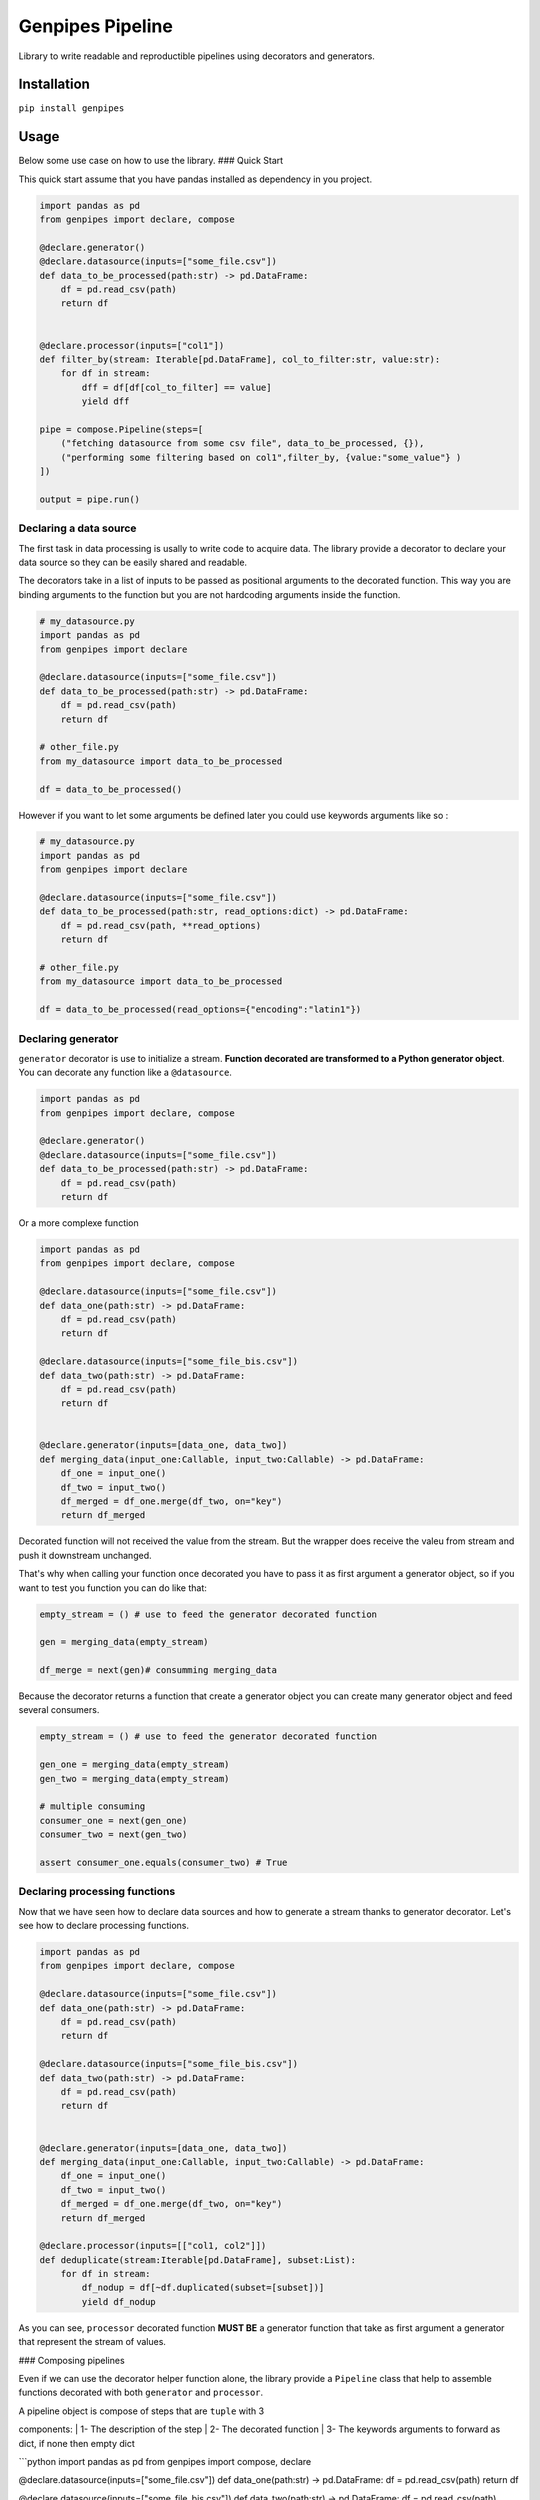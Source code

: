Genpipes Pipeline
===============

Library to write readable and reproductible pipelines using decorators
and generators.

Installation
------------

``pip install genpipes``

Usage
-----

Below some use case on how to use the library. ### Quick Start

This quick start assume that you have pandas installed as dependency in
you project.

.. code:: python


    import pandas as pd
    from genpipes import declare, compose

    @declare.generator()
    @declare.datasource(inputs=["some_file.csv"])
    def data_to_be_processed(path:str) -> pd.DataFrame:
        df = pd.read_csv(path)
        return df


    @declare.processor(inputs=["col1"])
    def filter_by(stream: Iterable[pd.DataFrame], col_to_filter:str, value:str):
        for df in stream:
            dff = df[df[col_to_filter] == value]
            yield dff

    pipe = compose.Pipeline(steps=[
        ("fetching datasource from some csv file", data_to_be_processed, {}),
        ("performing some filtering based on col1",filter_by, {value:"some_value"} )
    ])

    output = pipe.run()

Declaring a data source
~~~~~~~~~~~~~~~~~~~~~~~

The first task in data processing is usally to write code to acquire
data. The library provide a decorator to declare your data source so
they can be easily shared and readable.

The decorators take in a list of inputs to be passed as positional
arguments to the decorated function. This way you are binding arguments
to the function but you are not hardcoding arguments inside the
function.

.. code:: python

    # my_datasource.py
    import pandas as pd
    from genpipes import declare

    @declare.datasource(inputs=["some_file.csv"])
    def data_to_be_processed(path:str) -> pd.DataFrame:
        df = pd.read_csv(path)
        return df

    # other_file.py
    from my_datasource import data_to_be_processed

    df = data_to_be_processed()

However if you want to let some arguments be defined later you could use
keywords arguments like so :

.. code:: python

    # my_datasource.py
    import pandas as pd
    from genpipes import declare

    @declare.datasource(inputs=["some_file.csv"])
    def data_to_be_processed(path:str, read_options:dict) -> pd.DataFrame:
        df = pd.read_csv(path, **read_options)
        return df

    # other_file.py
    from my_datasource import data_to_be_processed

    df = data_to_be_processed(read_options={"encoding":"latin1"})

Declaring generator
~~~~~~~~~~~~~~~~~~~

``generator`` decorator is use to initialize a stream. **Function
decorated are transformed to a Python generator object**. You can
decorate any function like a ``@datasource``.

.. code:: python


    import pandas as pd
    from genpipes import declare, compose

    @declare.generator()
    @declare.datasource(inputs=["some_file.csv"])
    def data_to_be_processed(path:str) -> pd.DataFrame:
        df = pd.read_csv(path)
        return df

Or a more complexe function

.. code:: python

    import pandas as pd
    from genpipes import declare, compose

    @declare.datasource(inputs=["some_file.csv"])
    def data_one(path:str) -> pd.DataFrame:
        df = pd.read_csv(path)
        return df

    @declare.datasource(inputs=["some_file_bis.csv"])
    def data_two(path:str) -> pd.DataFrame:
        df = pd.read_csv(path)
        return df


    @declare.generator(inputs=[data_one, data_two])
    def merging_data(input_one:Callable, input_two:Callable) -> pd.DataFrame:
        df_one = input_one()
        df_two = input_two()
        df_merged = df_one.merge(df_two, on="key")
        return df_merged

Decorated function will not received the value from the stream. But the
wrapper does receive the valeu from stream and push it downstream
unchanged.

That's why when calling your function once decorated you have to pass it
as first argument a generator object, so if you want to test you
function you can do like that:

.. code:: python


    empty_stream = () # use to feed the generator decorated function

    gen = merging_data(empty_stream)

    df_merge = next(gen)# consumming merging_data

Because the decorator returns a function that create a generator object
you can create many generator object and feed several consumers.

.. code:: python

    empty_stream = () # use to feed the generator decorated function

    gen_one = merging_data(empty_stream)
    gen_two = merging_data(empty_stream)

    # multiple consuming
    consumer_one = next(gen_one)
    consumer_two = next(gen_two)

    assert consumer_one.equals(consumer_two) # True

Declaring processing functions
~~~~~~~~~~~~~~~~~~~~~~~~~~~~~~

Now that we have seen how to declare data sources and how to generate a
stream thanks to generator decorator. Let's see how to declare
processing functions.

.. code:: python

    import pandas as pd
    from genpipes import declare, compose

    @declare.datasource(inputs=["some_file.csv"])
    def data_one(path:str) -> pd.DataFrame:
        df = pd.read_csv(path)
        return df

    @declare.datasource(inputs=["some_file_bis.csv"])
    def data_two(path:str) -> pd.DataFrame:
        df = pd.read_csv(path)
        return df


    @declare.generator(inputs=[data_one, data_two])
    def merging_data(input_one:Callable, input_two:Callable) -> pd.DataFrame:
        df_one = input_one()
        df_two = input_two()
        df_merged = df_one.merge(df_two, on="key")
        return df_merged

    @declare.processor(inputs=[["col1, col2"]])
    def deduplicate(stream:Iterable[pd.DataFrame], subset:List):
        for df in stream:
            df_nodup = df[~df.duplicated(subset=[subset])]
            yield df_nodup

As you can see, ``processor`` decorated function **MUST BE** a generator
function that take as first argument a generator that represent the
stream of values.

### Composing pipelines

Even if we can use the decorator helper function alone, the library
provide a ``Pipeline`` class that help to assemble functions decorated
with both ``generator`` and ``processor``.

| A pipeline object is compose of steps that are ``tuple`` with 3
components:
|  1- The description of the step
|  2- The decorated function
|  3- The keywords arguments to forward as dict, if none then empty dict

\`\`\`python import pandas as pd from genpipes import compose, declare

@declare.datasource(inputs=["some\_file.csv"]) def data\_one(path:str)
-> pd.DataFrame: df = pd.read\_csv(path) return df

@declare.datasource(inputs=["some\_file\_bis.csv"]) def
data\_two(path:str) -> pd.DataFrame: df = pd.read\_csv(path) return df

@declare.generator(inputs=[data\_one, data\_two]) def
merging\_data(input\_one:Callable, input\_two:Callable) -> pd.DataFrame:
df\_one = input\_one() df\_two = input\_two() df\_merged =
df\_one.merge(df\_two, on="key") return df\_merged

@declare.processor() def deduplicate(stream:Iterable[pd.DataFrame],
subset:List): for df in stream: df\_nodup =
df[~df.duplicated(subset=[subset])] yield df\_nodup

pipe = compose.Pipeline( steps=[ ("data source is the merging of data
one and data two",merging\_data,{}) # empty dict use here as there is no
kwargs, ("droping dups",deduplicate, {"subset": ["col1"]} ) # forwarding
subset as kwarg ] )
\`\`\ ``When declaring pipeline objects we are not evaluating them. For that we need to call the``\ run\ ``method. The``\ run\`
method return the last object pulled out from the stream. In our case it
will be the dedup dataframe from the last step.

.. code:: python

    dedup_df = pipe.run()

We can run the pipeline multiple time, it will re do all the steps:

.. code:: python

    dedup_df = pipe.run()
    dedup_df_bis = pipe.run()
    assert dedup_df.equals(dedup_df_bis) # True

pipeline objects can be used in other pipeline instance as a step:

.. code:: python

    @declare.processor()
    def filtering_df(stream:Iterable[pd.DataFrame]):
        for df in stream:
            dff = df.filter("some expr")
            yield dff

    other_pipe = compose.Pipeline(steps=[
        ("take input other pipeline instance",pipe, {} ),
        ("filtering the output of the first pipe", filtering_df, {})
    ])

    output_from_second_pipe = other_pipe.run() # will run the first pipe instance


